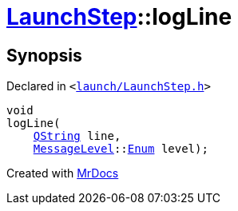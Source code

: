 [#LaunchStep-logLine]
= xref:LaunchStep.adoc[LaunchStep]::logLine
:relfileprefix: ../
:mrdocs:


== Synopsis

Declared in `&lt;https://github.com/PrismLauncher/PrismLauncher/blob/develop/launcher/launch/LaunchStep.h#L32[launch&sol;LaunchStep&period;h]&gt;`

[source,cpp,subs="verbatim,replacements,macros,-callouts"]
----
void
logLine(
    xref:QString.adoc[QString] line,
    xref:MessageLevel.adoc[MessageLevel]::xref:MessageLevel/Enum.adoc[Enum] level);
----



[.small]#Created with https://www.mrdocs.com[MrDocs]#
